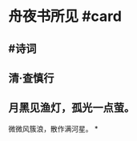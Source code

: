 * 舟夜书所见 #card
:PROPERTIES:
:card-last-interval: 4
:card-repeats: 1
:card-ease-factor: 2.36
:card-next-schedule: 2022-06-24T02:31:41.822Z
:card-last-reviewed: 2022-06-20T02:31:41.823Z
:card-last-score: 3
:END:
** #诗词
** 清·查慎行
** 月黑见渔灯，孤光一点萤。
微微风簇浪，散作满河星。
*